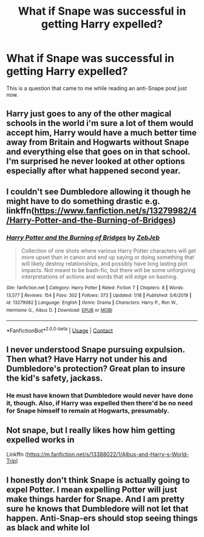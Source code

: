 #+TITLE: What if Snape was successful in getting Harry expelled?

* What if Snape was successful in getting Harry expelled?
:PROPERTIES:
:Author: Independent_Ad_7204
:Score: 9
:DateUnix: 1608063817.0
:DateShort: 2020-Dec-15
:END:
This is a question that came to me while reading an anti-Snape post just now.


** Harry just goes to any of the other magical schools in the world i'm sure a lot of them would accept him, Harry would have a much better time away from Britain and Hogwarts without Snape and everything else that goes on in that school. I'm surprised he never looked at other options especially after what happened second year.
:PROPERTIES:
:Author: Jack12212
:Score: 7
:DateUnix: 1608066883.0
:DateShort: 2020-Dec-16
:END:


** I couldn't see Dumbledore allowing it though he might have to do something drastic e.g. linkffn([[https://www.fanfiction.net/s/13279982/4/Harry-Potter-and-the-Burning-of-Bridges]])
:PROPERTIES:
:Author: davidwelch158
:Score: 5
:DateUnix: 1608066846.0
:DateShort: 2020-Dec-16
:END:

*** [[https://www.fanfiction.net/s/13279982/1/][*/Harry Potter and the Burning of Bridges/*]] by [[https://www.fanfiction.net/u/10283561/ZebJeb][/ZebJeb/]]

#+begin_quote
  Collection of one shots where various Harry Potter characters will get more upset than in canon and end up saying or doing something that will likely destroy relationships, and possibly have long lasting plot impacts. Not meant to be bash-fic, but there will be some unforgiving interpretations of actions and words that will edge on bashing.
#+end_quote

^{/Site/:} ^{fanfiction.net} ^{*|*} ^{/Category/:} ^{Harry} ^{Potter} ^{*|*} ^{/Rated/:} ^{Fiction} ^{T} ^{*|*} ^{/Chapters/:} ^{8} ^{*|*} ^{/Words/:} ^{13,577} ^{*|*} ^{/Reviews/:} ^{154} ^{*|*} ^{/Favs/:} ^{302} ^{*|*} ^{/Follows/:} ^{373} ^{*|*} ^{/Updated/:} ^{1/18} ^{*|*} ^{/Published/:} ^{5/6/2019} ^{*|*} ^{/id/:} ^{13279982} ^{*|*} ^{/Language/:} ^{English} ^{*|*} ^{/Genre/:} ^{Drama} ^{*|*} ^{/Characters/:} ^{Harry} ^{P.,} ^{Ron} ^{W.,} ^{Hermione} ^{G.,} ^{Albus} ^{D.} ^{*|*} ^{/Download/:} ^{[[http://www.ff2ebook.com/old/ffn-bot/index.php?id=13279982&source=ff&filetype=epub][EPUB]]} ^{or} ^{[[http://www.ff2ebook.com/old/ffn-bot/index.php?id=13279982&source=ff&filetype=mobi][MOBI]]}

--------------

*FanfictionBot*^{2.0.0-beta} | [[https://github.com/FanfictionBot/reddit-ffn-bot/wiki/Usage][Usage]] | [[https://www.reddit.com/message/compose?to=tusing][Contact]]
:PROPERTIES:
:Author: FanfictionBot
:Score: 1
:DateUnix: 1608066865.0
:DateShort: 2020-Dec-16
:END:


** I never understood Snape pursuing expulsion. Then what? Have Harry not under his and Dumbledore's protection? Great plan to insure the kid's safety, jackass.
:PROPERTIES:
:Author: streakermaximus
:Score: 4
:DateUnix: 1608096907.0
:DateShort: 2020-Dec-16
:END:

*** He must have known that Dumbledore would never have done it, though. Also, if Harry was expelled then there'd be no need for Snape himself to remain at Hogwarts, presumably.
:PROPERTIES:
:Author: snuffly22
:Score: 3
:DateUnix: 1608143306.0
:DateShort: 2020-Dec-16
:END:


** Not snape, but I really likes how him getting expelled works in

Linkffn ([[https://m.fanfiction.net/s/13388022/1/Albus-and-Harry-s-World-Trip]])
:PROPERTIES:
:Author: Toggafasi
:Score: 1
:DateUnix: 1608347801.0
:DateShort: 2020-Dec-19
:END:


** I honestly don't think Snape is actually going to expel Potter. I mean expelling Potter will just make things harder for Snape. And I am pretty sure he knows that Dumbledore will not let that happen. Anti-Snap-ers should stop seeing things as black and white lol
:PROPERTIES:
:Author: nikichikiniki
:Score: 1
:DateUnix: 1610749828.0
:DateShort: 2021-Jan-16
:END:
